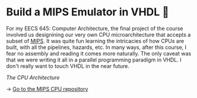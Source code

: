 * Build a MIPS Emulator in VHDL 💼

For my EECS 645: Computer Architecture, the final project of the course involved
us designining our very own CPU microarchitecture that accepts a subset of
[[https://en.wikipedia.org/wiki/MIPS_architecture][MIPS]]. It was quite fun learning the intricacies of how CPUs are built, with all
the pipelines, hazards, etc. In many ways, after this course, I fear no assembly
and reading it comes more naturally. The only caveat was that we were writing it
all in a parallel programming paradigm in VHDL. I don't really want to touch
VHDL in the near future. 

#+html_tags: style="width:42rem"
#+attr_darkness: image
[[arch.webp][The CPU Architecture]]

-> [[https://github.com/thecsw/MIPS][Go to the MIPS CPU repository]]
